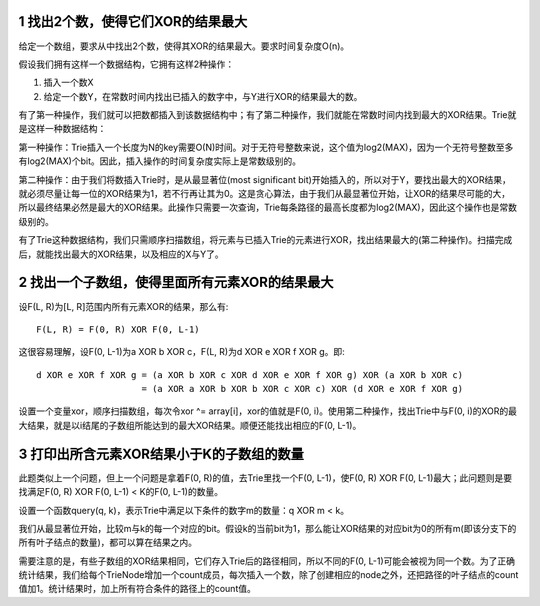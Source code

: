 1 找出2个数，使得它们XOR的结果最大
=========================================================
给定一个数组，要求从中找出2个数，使得其XOR的结果最大。要求时间复杂度O(n)。

假设我们拥有这样一个数据结构，它拥有这样2种操作：

1. 插入一个数X
2. 给定一个数Y，在常数时间内找出已插入的数字中，与Y进行XOR的结果最大的数。

有了第一种操作，我们就可以把数都插入到该数据结构中；有了第二种操作，我们就能在常数时间内找到最大的XOR结果。Trie就是这样一种数据结构：

.. image:: images/insert.png

第一种操作：Trie插入一个长度为N的key需要O(N)时间。对于无符号整数来说，这个值为log2(MAX)，因为一个无符号整数至多有log2(MAX)个bit。因此，插入操作的时间复杂度实际上是常数级别的。

第二种操作：由于我们将数插入Trie时，是从最显著位(most significant bit)开始插入的，所以对于Y，要找出最大的XOR结果，就必须尽量让每一位的XOR结果为1，若不行再让其为0。这是贪心算法，由于我们从最显著位开始，让XOR的结果尽可能的大，所以最终结果必然是最大的XOR结果。此操作只需要一次查询，Trie每条路径的最高长度都为log2(MAX)，因此这个操作也是常数级别的。

.. image:: images/query.png

有了Trie这种数据结构，我们只需顺序扫描数组，将元素与已插入Trie的元素进行XOR，找出结果最大的(第二种操作)。扫描完成后，就能找出最大的XOR结果，以及相应的X与Y了。


2 找出一个子数组，使得里面所有元素XOR的结果最大
=========================================================
设F(L, R)为[L, R]范围内所有元素XOR的结果，那么有::

    F(L, R) = F(0, R) XOR F(0, L-1)

这很容易理解，设F(0, L-1)为a XOR b XOR c，F(L, R)为d XOR e XOR f XOR g。即::

    d XOR e XOR f XOR g = (a XOR b XOR c XOR d XOR e XOR f XOR g) XOR (a XOR b XOR c)
                        = (a XOR a XOR b XOR b XOR c XOR c) XOR (d XOR e XOR f XOR g)

设置一个变量xor，顺序扫描数组，每次令xor ^= array[i]，xor的值就是F(0, i)。使用第二种操作，找出Trie中与F(0, i)的XOR的最大结果，就是以i结尾的子数组所能达到的最大XOR结果。顺便还能找出相应的F(0, L-1)。


3 打印出所含元素XOR结果小于K的子数组的数量
=========================================================
此题类似上一个问题，但上一个问题是拿着F(0, R)的值，去Trie里找一个F(0, L-1)，使F(0, R) XOR F(0, L-1)最大；此问题则是要找满足F(0, R) XOR F(0, L-1) < K的F(0, L-1)的数量。

设置一个函数query(q, k)，表示Trie中满足以下条件的数字m的数量：q XOR m < k。

我们从最显著位开始，比较m与k的每一个对应的bit。假设k的当前bit为1，那么能让XOR结果的对应bit为0的所有m(即该分支下的所有叶子结点的数量)，都可以算在结果之内。

需要注意的是，有些子数组的XOR结果相同，它们存入Trie后的路径相同，所以不同的F(0, L-1)可能会被视为同一个数。为了正确统计结果，我们给每个TrieNode增加一个count成员，每次插入一个数，除了创建相应的node之外，还把路径的叶子结点的count值加1。统计结果时，加上所有符合条件的路径上的count值。
